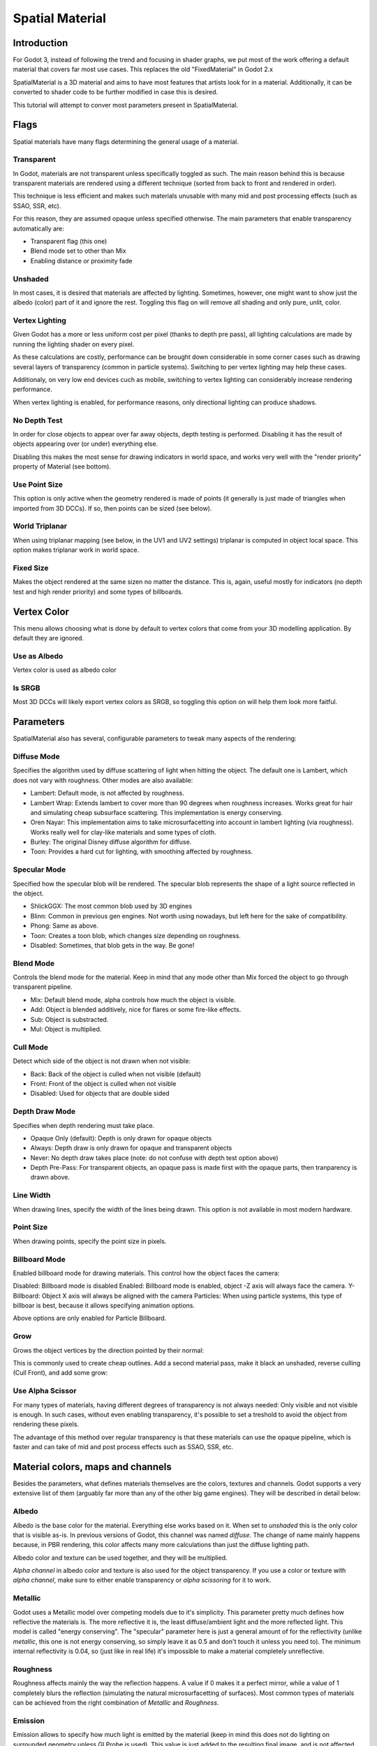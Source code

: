 .. _doc_spatial_material:

Spatial Material
===============

Introduction
------------

For Godot 3, instead of following the trend and focusing in shader graphs,
we put most of the work offering a default material that covers far
most use cases. This replaces the old "FixedMaterial" in Godot 2.x

SpatialMaterial is a 3D material and aims to have most features that
artists look for in a material. Additionally, it can be converted
to shader code to be further modified in case this is desired.

This tutorial will attempt to conver most parameters present in SpatialMaterial.

Flags
-----

Spatial materials have many flags determining the general usage of a material.

.. image:: /img/spatial_material1.png

Transparent
~~~~~~~~~~~

In Godot, materials are not transparent unless specifically toggled as such.
The main reason behind this is because transparent materials are rendered
using a different technique (sorted from back to front and rendered in order).

This technique is less efficient and makes such materials unusable with many
mid and post processing effects (such as SSAO, SSR, etc). 

For this reason, they are assumed opaque unless specified otherwise. The
main parameters that enable transparency automatically are:

* Transparent flag (this one)
* Blend mode set to other than Mix
* Enabling distance or proximity fade

Unshaded
~~~~~~~~

In most cases, it is desired that materials are affected by lighting.
Sometimes, however, one might want to show just the albedo (color) part
of it and ignore the rest. Toggling this flag on will remove all
shading and only pure, unlit, color.

Vertex Lighting
~~~~~~~~~~~~~~~

Given Godot has a more or less uniform cost per pixel (thanks to depth pre pass), all lighting calculations are made
by running the lighting shader on every pixel.

As these calculations are costly, performance can be brought down considerable in some corner cases such as drawing
several layers of transparency (common in particle systems). Switching to per vertex lighting may help these cases.

Additionaly, on very low end devices cuch as mobile, switching to vertex lighting can considerably increase rendering performance.

When vertex lighting is enabled, for performance reasons, only directional lighting can produce shadows.

.. image:: /img/spatial_material2.png

No Depth Test
~~~~~~~~~~~~~~~

In order for close objects to appear over far away objects, depth testing is performed.
Disabling it has the result of objects appearing over (or under) everything else.

Disabling this makes the most sense for drawing indicators in world space, and works
very well with the "render priority" property of Material (see bottom).

.. image:: /img/spatial_material3.png

Use Point Size
~~~~~~~~~~~~~~~

This option is only active when the geometry rendered is made of points (it generally is just made of triangles when imported from 3D DCCs).
If so, then points can be sized (see below).

World Triplanar
~~~~~~~~~~~~~~~

When using triplanar mapping (see below, in the UV1 and UV2 settings) triplanar is computed in object local space. This option
makes triplanar work in world space.

Fixed Size
~~~~~~~~~~

Makes the object rendered at the same sizen no matter the distance. This is, again, useful mostly for indicators (no depth test and high render priority)
and some types of billboards.

Vertex Color
------------

This menu allows choosing what is done by default to vertex colors that come from your 3D modelling application. By default they are ignored.

.. image:: /img/spatial_material4.png

Use as Albedo
~~~~~~~~~~~~~

Vertex color is used as albedo color

Is SRGB
~~~~~~~

Most 3D DCCs will likely export vertex colors as SRGB, so toggling this option on will help them
look more faitful.


Parameters
-----------

SpatialMaterial also has several, configurable parameters to tweak many aspects of the rendering:

.. image:: /img/spatial_material5.png

Diffuse Mode
~~~~~~~~~~~~

Specifies the algorithm used by diffuse scattering of light when hitting the object. The
default one is Lambert, which does not vary with roughness. Other modes are also available:

* Lambert: Default mode, is not affected by roughness.
* Lambert Wrap: Extends lambert to cover more than 90 degrees when roughness increases. Works great for hair and simulating cheap subsurface scattering. This implementation is energy conserving.
* Oren Nayar: This implementation aims to take microsurfacetting into account in lambert lighting (via roughness). Works really well for clay-like materials and some types of cloth. 
* Burley: The original Disney diffuse algorithm for diffuse.
* Toon: Provides a hard cut for lighting, with smoothing affected by roughness.

.. image:: /img/spatial_material6.png

Specular Mode
~~~~~~~~~~~~~

Specified how the specular blob will be rendered. The specular blob represents the shape of a light source reflected in the object.

* ShlickGGX: The most common blob used by 3D engines
* Blinn: Common in previous gen engines. Not worth using nowadays, but left here for the sake of compatibility.
* Phong: Same as above.
* Toon: Creates a toon blob, which changes size depending on roughness.
* Disabled: Sometimes, that blob gets in the way. Be gone!

.. image:: /img/spatial_material7.png


Blend Mode
~~~~~~~~~~

Controls the blend mode for the material. Keep in mind that any mode other than Mix forced the object to go through transparent pipeline.

* Mix: Default blend mode, alpha controls how much the object is visible.
* Add: Object is blended additively, nice for flares or some fire-like effects.
* Sub: Object is substracted.
* Mul: Object is multiplied.

.. image:: /img/spatial_material8.png

Cull Mode
~~~~~~~~~

Detect which side of the object is not drawn when not visible:

* Back: Back of the object is culled when not visible (default)
* Front: Front of the object is culled when not visible
* Disabled: Used for objects that are double sided

Depth Draw Mode
~~~~~~~~~~~~~~~

Specifies when depth rendering must take place. 

* Opaque Only (default): Depth is only drawn for opaque objects
* Always: Depth draw is only drawn for opaque and transparent objects
* Never: No depth draw takes place (note: do not confuse with depth test option above)
* Depth Pre-Pass: For transparent objects, an opaque pass is made first with the opaque parts, then tranparency is drawn above.

.. image:: /img/material_depth_draw.png

Line Width
~~~~~~~~~~

When drawing lines, specify the width of the lines being drawn. This option is not available in most modern hardware.

Point Size
~~~~~~~~~~

When drawing points, specify the point size in pixels.

Billboard Mode
~~~~~~~~~~~~~~

Enabled billboard mode for drawing materials. This control how the object faces the camera:

Disabled: Billboard mode is disabled
Enabled: Billboard mode is enabled, object -Z axis will always face the camera.
Y-Billboard: Object X axis will always be aligned with the camera
Particles: When using particle systems, this type of billboar is best, because it allows specifying animation options.

.. image:: /img/spatial_material9.png

Above options are only enabled for Particle Billboard.

Grow
~~~~

Grows the object vertices by the direction pointed by their normal:

.. image:: /img/spatial_material10.png

This is commonly used to create cheap outlines. Add a second material pass, make it black an unshaded, reverse culling (Cull Front), and
add some grow:

.. image:: /img/spatial_material11.png


Use Alpha Scissor
~~~~~~~~~~~~~~~~~

For many types of materials, having different degrees of transparency is not always needed: Only visible and not visible is enough.
In such cases, without even enabling transparency, it's possible to set a treshold to avoid the object from rendering these pixels.

.. image:: /img/spatial_material12.png

The advantage of this method over regular transparency is that these materials can use the opaque pipeline, which is faster and can
take of mid and post process effects such as SSAO, SSR, etc.

Material colors, maps and channels
----------------------------------

Besides the parameters, what defines materials themselves are the colors, textures and channels. Godot supports a very extensive list
of them (arguably far more than any of the other big game engines). They will be described in detail below:

Albedo
~~~~~~

Albedo is the base color for the material. Everything else works based on it. When set to *unshaded* this is the only color that is visible as-is.
In previous versions of Godot, this channel was named *diffuse*. The change of name mainly happens because, in PBR rendering, this color affects many more
calculations than just the diffuse lighting path.

Albedo color and texture can be used together, and they will be multiplied. 

*Alpha channel* in albedo color and texture is also used for the object transparency. If you use a color or texture with *alpha channel*, make sure to either enable
transparency or *alpha scissoring* for it to work.

Metallic
~~~~~~~~

Godot uses a Metallic model over competing models due to it's simplicity. This parameter pretty much defines how reflective the materials is. The more reflective it is, the least diffuse/ambient
light and the more reflected light. This model is called "energy conserving".
The "specular" parameter here is just a general amount of for the reflectivity (unlike *metallic*, this one is not energy conserving, so simply leave it as 0.5 and don't touch it unless you need to).
The minimum internal reflectivity is 0.04, so (just like in real life) it's impossible to make a material completely unreflective.

.. image:: /img/spatial_material13.png

Roughness
~~~~~~~~~

Roughness affects mainly the way the reflection happens. A value if 0 makes it a perfect mirror, while a value of 1 completely blurs the reflection (simulating the natural microsurfacetting of surfaces).
Most common types of materials can be achieved from the right combination of *Metallic* and *Roughness*.

.. image:: /img/spatial_material14.png

Emission
~~~~~~~~

Emission allows to specify how much light is emitted by the material (keep in mind this does not do lighting on surrounded geometry unless GI Probe is used). This value is just added to the resulting
final image, and is not affected by other lighting in the scene.


.. image:: /img/spatial_material15.png


Normalmap
~~~~~~~~~

Normap mapping allows to set a texture that represents finer shape detail. This does not modify geometry, just lighting is when hitting it. 
In Godot, only R and G are used from the normalmap, in order to attain better compatibility.

.. image:: /img/spatial_material16.png

Rim
~~~

Some fabrics have small micro fur that causes light to scatter through it's rim. Godot emulates this with the *rim* parameter. Unlike other rim lighting implementations,
which just use the emission channel, this one actually takes light into account (no light means no rim). This makes the effect considerably more beliable.

.. image:: /img/spatial_material17.png

Rim size depends on roughness and there is a special parameter to specify how it must be colored. If *tint* is 0, the color of the light is used for the rim. If *tint* is 1,
then the albedo of the material is used. Using intermediate values generally works best.

Clearcoat
~~~~~~~~~

The *clearcoat* parameter is used mostly to add a *secondary* pass of transparent coat to the material. This is very common in car paint and toys.
In practice, it's a smaller specular blob added on top of the existing material.

Anisotropy
~~~~~~~~~~

Changes the shape of the specular blow and aligns it to tangent space. Anisotropy is commonly used with hair, or to make materials such as brushed alluminium more realistic.
It works specially well when combined with flowmaps.

.. image:: /img/spatial_material18.png


Ambient Occlusion
~~~~~~~~~~~~~~~~~~

In Godot's new PBR workflow, it is possible to specify a pre-baked ambient occlusion map. This map affects how much ambient light reaches each surface of the object (it does not affect direct light).
While it is possible to use Scren Space Ambient Occlusion (SSAO) to generate AO, nothing will beat the quality of a nicely baked AO map. It is recommended to pre-bake AO whenever possible.

.. image:: /img/spatial_material19.png

Depth
~~~~~

Setting a depth map to a material produces a ray-marched search to emulate the proper displacement of cavities according to the view. This is not real added geometry, but an illusion of depth.
It may not work for complex objets, but it produces a realistic depth effect for textues. For best results, *Depth* should be used together with normal mapping.

.. image:: /img/spatial_material20.png

Subsurface Scattering
~~~~~~~~~~~~~~~~~~~~~

This effect emulates light that goes beneath an object's surface, scattering and them coming out again. It's very useful to make realistic skin, marble, colored liquids, etc.

.. image:: /img/spatial_material21.png


Transmission
~~~~~~~~~~~~

Controls how much light from the lit side (visible to light) is transfered to the dark side (opposite side to light). This works very well for thin objects such as tree/plant leaves,
grass, human ears, etc.

.. image:: /img/spatial_material22.png

Refraction
~~~~~~~~~~~

When refraction is enabled, it supersedes alpha blending and Godot attempts to fetch information from behind the object being rendered instead. This allows distorting the transparency
in a way very similar to refraction.

.. image:: /img/spatial_material23.png

Detail
~~~~~~

Godot allows using secondary albedo and normal to generate a detail texture, which can be blended in many ways. Combining with secondary UV or triplanar modes, many interesting textures can be achieved.

.. image:: /img/spatial_material23.png

UV1 and UV2
~~~~~~~~~~~~

Godot supports 2 UV channels per material. Secondary UV is often useful for AO or Emission (baked light). UVs can be scaled and offseted, which is useful in textures with repeat.

Triplanar Mapping
~~~~~~~~~~~~~~~~~

Trilpanar mapping is supported for both UV1 and UV2. This is an alternative way to obtain texture coordinates, often called "Autotexture". Textures are sampled in X,Y and Z and blended by the normal.
Triplanar can be either worldspace or object space.

In the image below, you can see how all primitives share the same material with world triplanar, so bricks continue smoothly between them.

.. image:: /img/spatial_material24.png

Proximity and Distance Fade
----------------------------

Godot allows material to fade in proximity to another, as well as depending on the distance to the viewer.
Proximity fade is very useful for effecs such as soft particles, or a mass of water with a smooth blending to the shores.
Distance fade is useful for light shafts or indicators that are only present after a given distance.

Keep in mind enabling these enables alpha blending, so abusing them for a whole scene is not generally a good idea.

.. image:: /img/spatial_material_proxfade.png

Render Priority
---------------

Rendering order can be changed for objects, although this is mostly useful for transparent ojects (or opaque objects that do depth draw but no color draw, useful for cracks on the floor).


